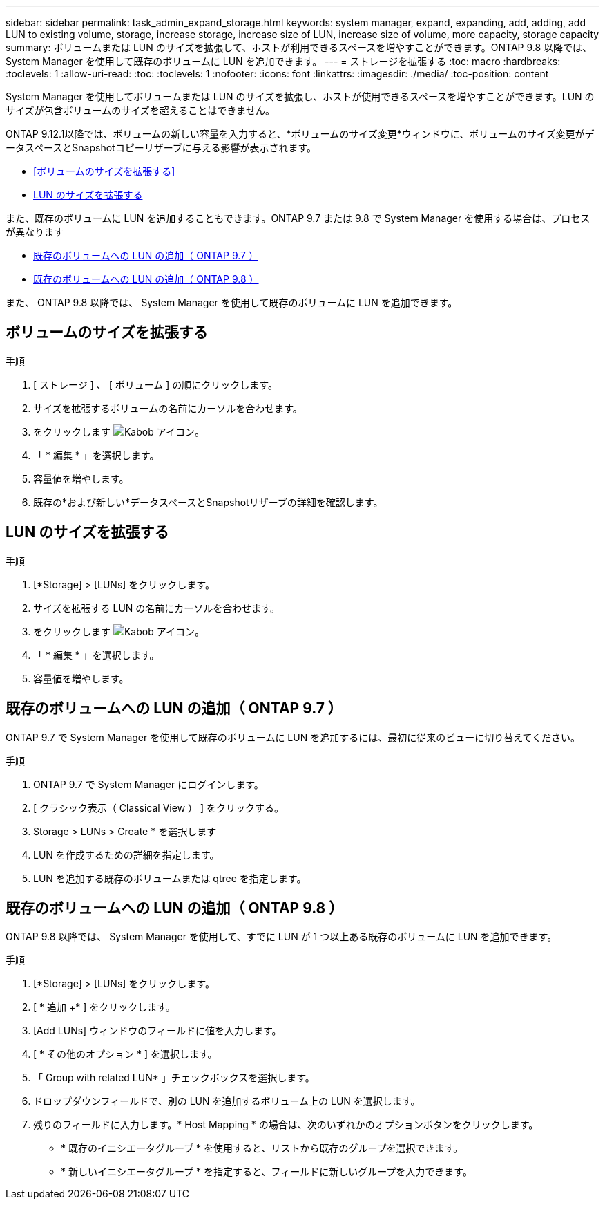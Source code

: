 ---
sidebar: sidebar 
permalink: task_admin_expand_storage.html 
keywords: system manager, expand, expanding, add, adding, add LUN to existing volume, storage, increase storage, increase size of LUN, increase size of volume, more capacity, storage capacity 
summary: ボリュームまたは LUN のサイズを拡張して、ホストが利用できるスペースを増やすことができます。ONTAP 9.8 以降では、 System Manager を使用して既存のボリュームに LUN を追加できます。 
---
= ストレージを拡張する
:toc: macro
:hardbreaks:
:toclevels: 1
:allow-uri-read: 
:toc: 
:toclevels: 1
:nofooter: 
:icons: font
:linkattrs: 
:imagesdir: ./media/
:toc-position: content


[role="lead"]
System Manager を使用してボリュームまたは LUN のサイズを拡張し、ホストが使用できるスペースを増やすことができます。LUN のサイズが包含ボリュームのサイズを超えることはできません。

ONTAP 9.12.1以降では、ボリュームの新しい容量を入力すると、*ボリュームのサイズ変更*ウィンドウに、ボリュームのサイズ変更がデータスペースとSnapshotコピーリザーブに与える影響が表示されます。

* <<ボリュームのサイズを拡張する>>
* <<LUN のサイズを拡張する>>


また、既存のボリュームに LUN を追加することもできます。ONTAP 9.7 または 9.8 で System Manager を使用する場合は、プロセスが異なります

* <<既存のボリュームへの LUN の追加（ ONTAP 9.7 ）>>
* <<既存のボリュームへの LUN の追加（ ONTAP 9.8 ）>>


また、 ONTAP 9.8 以降では、 System Manager を使用して既存のボリュームに LUN を追加できます。



== ボリュームのサイズを拡張する

.手順
. [ ストレージ ] 、 [ ボリューム ] の順にクリックします。
. サイズを拡張するボリュームの名前にカーソルを合わせます。
. をクリックします image:icon_kabob.gif["Kabob アイコン"]。
. 「 * 編集 * 」を選択します。
. 容量値を増やします。
. 既存の*および新しい*データスペースとSnapshotリザーブの詳細を確認します。




== LUN のサイズを拡張する

.手順
. [*Storage] > [LUNs] をクリックします。
. サイズを拡張する LUN の名前にカーソルを合わせます。
. をクリックします image:icon_kabob.gif["Kabob アイコン"]。
. 「 * 編集 * 」を選択します。
. 容量値を増やします。




== 既存のボリュームへの LUN の追加（ ONTAP 9.7 ）

ONTAP 9.7 で System Manager を使用して既存のボリュームに LUN を追加するには、最初に従来のビューに切り替えてください。

.手順
. ONTAP 9.7 で System Manager にログインします。
. [ クラシック表示（ Classical View ） ] をクリックする。
. Storage > LUNs > Create * を選択します
. LUN を作成するための詳細を指定します。
. LUN を追加する既存のボリュームまたは qtree を指定します。




== 既存のボリュームへの LUN の追加（ ONTAP 9.8 ）

ONTAP 9.8 以降では、 System Manager を使用して、すでに LUN が 1 つ以上ある既存のボリュームに LUN を追加できます。

.手順
. [*Storage] > [LUNs] をクリックします。
. [ * 追加 +* ] をクリックします。
. [Add LUNs] ウィンドウのフィールドに値を入力します。
. [ * その他のオプション * ] を選択します。
. 「 Group with related LUN* 」チェックボックスを選択します。
. ドロップダウンフィールドで、別の LUN を追加するボリューム上の LUN を選択します。
. 残りのフィールドに入力します。* Host Mapping * の場合は、次のいずれかのオプションボタンをクリックします。
+
** * 既存のイニシエータグループ * を使用すると、リストから既存のグループを選択できます。
** * 新しいイニシエータグループ * を指定すると、フィールドに新しいグループを入力できます。



